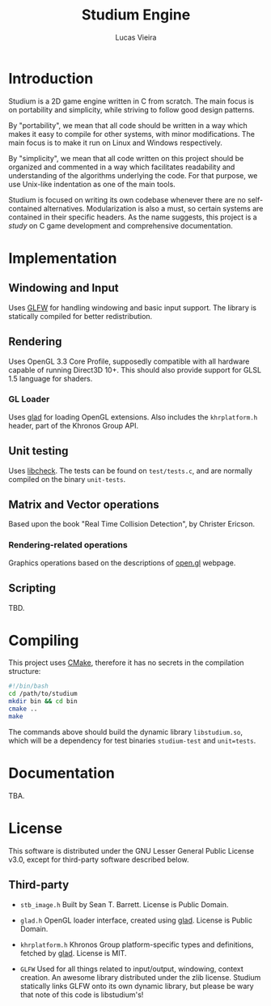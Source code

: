 #+TITLE:  Studium Engine
#+AUTHOR: Lucas Vieira
#+EMAIL:  lucasvieira@lisp.com.br

* Introduction
Studium is a 2D game engine written in C from scratch. The main focus is on
portability and simplicity, while striving to follow good design patterns.

By "portability", we mean that all code should be written in a way which makes
it easy to compile for other systems, with minor modifications. The main focus
is to make it run on Linux and Windows respectively.

By "simplicity", we mean that all code written on this project should be
organized and commented in a way which facilitates readability and understanding
of the algorithms underlying the code. For that purpose, we use Unix-like
indentation as one of the main tools.

Studium is focused on writing its own codebase whenever there are no
self-contained alternatives. Modularization is also a must, so certain systems
are contained in their specific headers. As the name suggests, this project is a
/study/ on C game development and comprehensive documentation.

* Implementation
** Windowing and Input
Uses [[https://www.glfw.org/][GLFW]] for handling windowing and basic input support. The library is
statically compiled for better redistribution.

** Rendering
Uses OpenGL 3.3 Core Profile, supposedly compatible with all hardware capable of
running Direct3D 10+. This should also provide support for GLSL 1.5 language for
shaders.

*** GL Loader
Uses [[https://glad.dav1d.de/][glad]] for loading OpenGL extensions. Also includes the =khrplatform.h=
header, part of the Khronos Group API.

** Unit testing
Uses [[https://libcheck.github.io/check/][libcheck]]. The tests can be found on =test/tests.c=, and are normally
compiled on the binary =unit-tests=.

** Matrix and Vector operations
Based upon the book "Real Time Collision Detection", by Christer Ericson.

*** Rendering-related operations
Graphics operations based on the descriptions of [[https://open.gl/transformations][open.gl]] webpage.

** Scripting
TBD.

* Compiling
This project uses [[https://cmake.org/][CMake]], therefore it has no secrets in the compilation
structure:

#+BEGIN_SRC bash
#!/bin/bash
cd /path/to/studium
mkdir bin && cd bin
cmake ..
make
#+END_SRC

The commands above should build the dynamic library =libstudium.so=, which will
be a dependency for test binaries =studium-test= and =unit=tests=.

* Documentation
TBA.

* License

This software is distributed under the GNU Lesser General Public License v3.0,
except for third-party software described below.

** Third-party

- =stb_image.h=
  Built by Sean T. Barrett. License is Public Domain.

- =glad.h=
  OpenGL loader interface, created using [[https://github.com/Dav1dde/glad][glad]]. License is Public Domain.

- =khrplatform.h=
  Khronos Group platform-specific types and definitions, fetched by [[https://github.com/Dav1dde/glad][glad]].
  License is MIT.

- =GLFW=
  Used for all things related to input/output, windowing, context creation.
  An awesome library distributed under the zlib license. Studium statically
  links GLFW onto its own dynamic library, but please be wary that note of
  this code is libstudium's!
